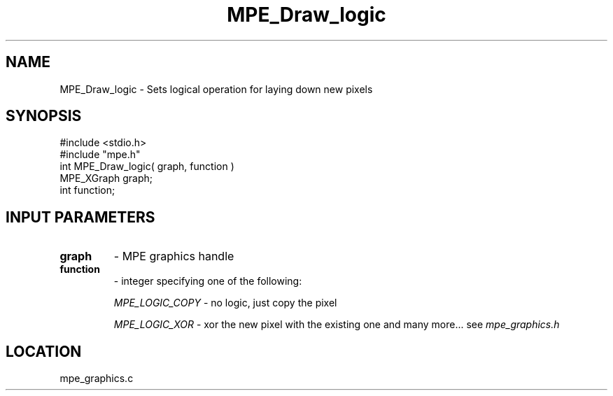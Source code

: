 .TH MPE_Draw_logic 4 "7/1/1998" " " "MPE"
.SH NAME
MPE_Draw_logic \-  Sets logical operation for laying down new pixels 
.SH SYNOPSIS
.nf
#include <stdio.h>
#include "mpe.h"
int MPE_Draw_logic( graph, function )
MPE_XGraph graph;
int function;
.fi
.SH INPUT PARAMETERS
.PD 0
.TP
.B graph 
- MPE graphics handle
.PD 1
.PD 0
.TP
.B function 
- integer specifying one of the following:
.PD 1

.I MPE_LOGIC_COPY
- no logic, just copy the pixel
.br
     
.I MPE_LOGIC_XOR
- xor the new pixel with the existing one
and many more... see 
.I mpe_graphics.h


.SH LOCATION
mpe_graphics.c
